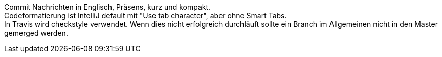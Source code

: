 Commit Nachrichten in Englisch, Präsens, kurz und kompakt. +
Codeformatierung ist IntelliJ default mit "Use tab character", aber ohne Smart Tabs. +
In Travis wird checkstyle verwendet. Wenn dies nicht erfolgreich durchläuft sollte
ein Branch im Allgemeinen nicht in den Master gemerged werden.